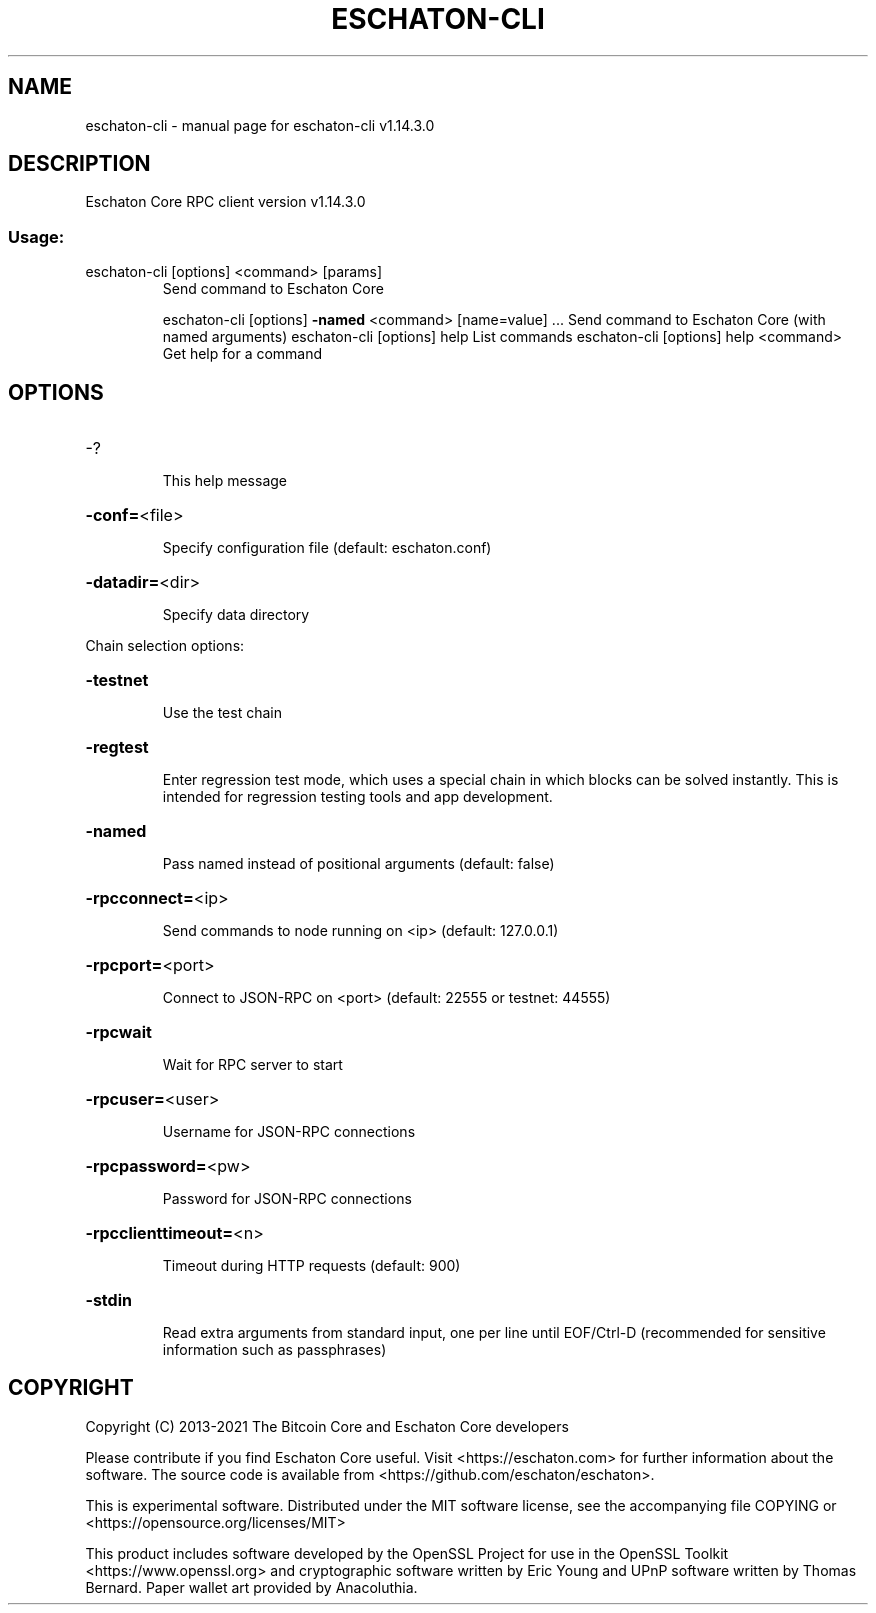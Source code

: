 .\" DO NOT MODIFY THIS FILE!  It was generated by help2man 1.47.13.
.TH ESCHATON-CLI "1" "February 2021" "eschaton-cli v1.14.3.0" "User Commands"
.SH NAME
eschaton-cli \- manual page for eschaton-cli v1.14.3.0
.SH DESCRIPTION
Eschaton Core RPC client version v1.14.3.0
.SS "Usage:"
.TP
eschaton\-cli [options] <command> [params]
Send command to Eschaton Core
.IP
eschaton\-cli [options] \fB\-named\fR <command> [name=value] ... Send command to Eschaton Core (with named arguments)
eschaton\-cli [options] help                List commands
eschaton\-cli [options] help <command>      Get help for a command
.SH OPTIONS
.HP
\-?
.IP
This help message
.HP
\fB\-conf=\fR<file>
.IP
Specify configuration file (default: eschaton.conf)
.HP
\fB\-datadir=\fR<dir>
.IP
Specify data directory
.PP
Chain selection options:
.HP
\fB\-testnet\fR
.IP
Use the test chain
.HP
\fB\-regtest\fR
.IP
Enter regression test mode, which uses a special chain in which blocks
can be solved instantly. This is intended for regression testing
tools and app development.
.HP
\fB\-named\fR
.IP
Pass named instead of positional arguments (default: false)
.HP
\fB\-rpcconnect=\fR<ip>
.IP
Send commands to node running on <ip> (default: 127.0.0.1)
.HP
\fB\-rpcport=\fR<port>
.IP
Connect to JSON\-RPC on <port> (default: 22555 or testnet: 44555)
.HP
\fB\-rpcwait\fR
.IP
Wait for RPC server to start
.HP
\fB\-rpcuser=\fR<user>
.IP
Username for JSON\-RPC connections
.HP
\fB\-rpcpassword=\fR<pw>
.IP
Password for JSON\-RPC connections
.HP
\fB\-rpcclienttimeout=\fR<n>
.IP
Timeout during HTTP requests (default: 900)
.HP
\fB\-stdin\fR
.IP
Read extra arguments from standard input, one per line until EOF/Ctrl\-D
(recommended for sensitive information such as passphrases)
.SH COPYRIGHT
Copyright (C) 2013-2021 The Bitcoin Core and Eschaton Core developers

Please contribute if you find Eschaton Core useful. Visit
<https://eschaton.com> for further information about the software.
The source code is available from <https://github.com/eschaton/eschaton>.

This is experimental software.
Distributed under the MIT software license, see the accompanying file COPYING
or <https://opensource.org/licenses/MIT>

This product includes software developed by the OpenSSL Project for use in the
OpenSSL Toolkit <https://www.openssl.org> and cryptographic software written by
Eric Young and UPnP software written by Thomas Bernard. Paper wallet art
provided by Anacoluthia.
